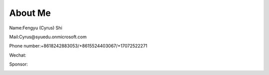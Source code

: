 About Me
========

Name:Fengyu (Cyrus) Shi

Mail:Cyrus@syuedu.onmicrosoft.com

Phone number:+8618242883053/+8615524403067/+17072522271

Wechat:

.. image:: images/add.jpg
   :scale: 25%



Sponsor:

.. image:: images/help.jpg
   :scale: 25%

